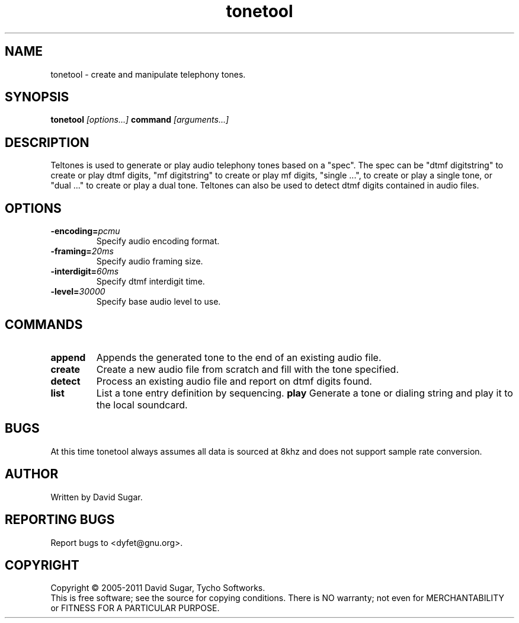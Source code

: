 .\" tonetool - create and manipulate telephony tones.
.\" Copyright (c) 2005-2011 David Sugar, Tycho Softworks
.\"
.\" This manual page is free software; you can redistribute it and/or modify
.\" it under the terms of the GNU General Public License as published by
.\" the Free Software Foundation; either version 3 of the License, or
.\" (at your option) any later version.
.\"
.\" This program is distributed in the hope that it will be useful,
.\" but WITHOUT ANY WARRANTY; without even the implied warranty of
.\" MERCHANTABILITY or FITNESS FOR A PARTICULAR PURPOSE.  See the
.\" GNU General Public License for more details.
.\"
.\" You should have received a copy of the GNU General Public License
.\" along with this program; if not, write to the Free Software
.\" Foundation, Inc.,59 Temple Place - Suite 330, Boston, MA 02111-1307, USA.
.\"
.\" This manual page is written especially for Debian GNU/Linux.
.\"
.TH tonetool "1" "Febuary 2005" "GNU Bayonne Tone Tool" "GNU Telephony"
.SH NAME
tonetool \- create and manipulate telephony tones.
.SH SYNOPSIS
.B tonetool
.I [options...]
.B command
.IR [arguments...]
.SH DESCRIPTION
Teltones is used to generate or play audio telephony tones based on a
"spec".  The spec can be "dtmf digitstring" to create or play dtmf digits,
"mf digitstring" to create or play mf digits, "single ...", to create or
play a single tone, or "dual ..." to create or play a dual tone.
Teltones can also be used to detect dtmf digits contained in audio files.
.PP
.SH OPTIONS
.TP
.BI -encoding= pcmu
Specify audio encoding format.
.TP
.BI -framing= 20ms
Specify audio framing size.
.TP
.BI -interdigit= 60ms
Specify dtmf interdigit time.
.TP
.BI -level= 30000
Specify base audio level to use.
.SH COMMANDS
.TP
.B append
Appends the generated tone to the end of an existing audio file.
.TP
.B create
Create a new audio file from scratch and fill with the tone specified.
.TP
.B detect
Process an existing audio file and report on dtmf digits found.
.TP
.B list
List a tone entry definition by sequencing.
.B play
Generate a tone or dialing string and play it to the local soundcard.
.SH BUGS
At this time tonetool always assumes all data is sourced at 8khz and
does not support sample rate conversion.
.SH AUTHOR
Written by David Sugar.
.SH "REPORTING BUGS"
Report bugs to <dyfet@gnu.org>.
.SH COPYRIGHT
Copyright \(co 2005-2011 David Sugar, Tycho Softworks.
.br
This is free software; see the source for copying conditions.  There is NO
warranty; not even for MERCHANTABILITY or FITNESS FOR A PARTICULAR
PURPOSE.
